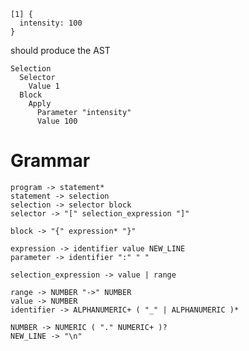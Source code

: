 
#+begin_src
  [1] {
    intensity: 100
  }
#+end_src

should produce the AST
#+begin_src
  Selection
    Selector
      Value 1
    Block
      Apply
        Parameter "intensity"
        Value 100
#+end_src

* Grammar
#+begin_src
  program -> statement*
  statement -> selection
  selection -> selector block
  selector -> "[" selection_expression "]"
  
  block -> "{" expression* "}"

  expression -> identifier value NEW_LINE
  parameter -> identifier ":" " "

  selection_expression -> value | range

  range -> NUMBER "->" NUMBER
  value -> NUMBER
  identifier -> ALPHANUMERIC+ ( "_" | ALPHANUMERIC )*
  
  NUMBER -> NUMERIC ( "." NUMERIC+ )?
  NEW_LINE -> "\n"
#+end_src
